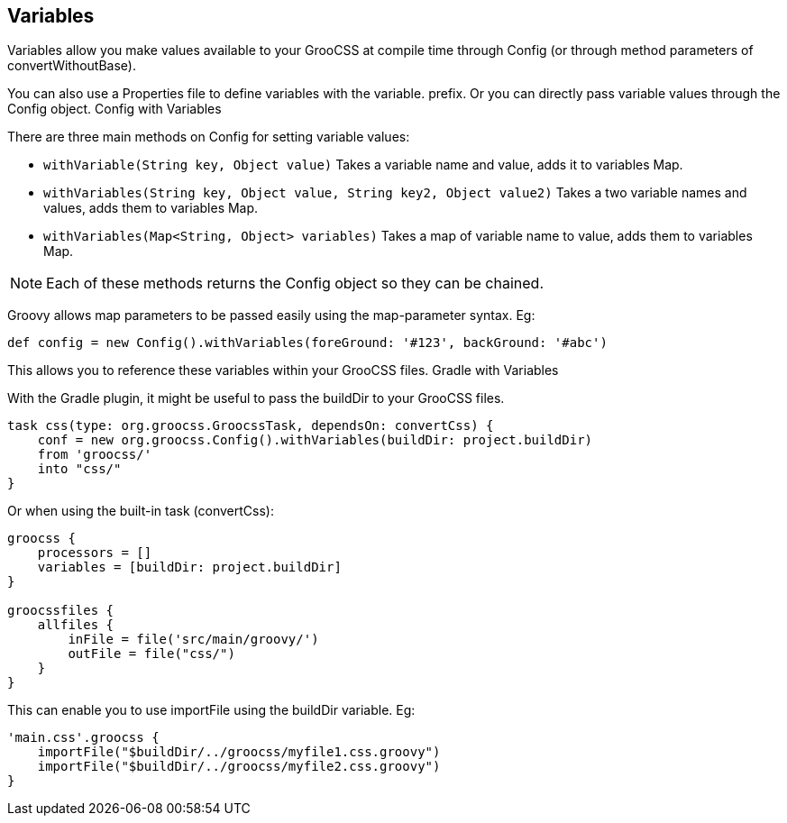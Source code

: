 ## Variables

Variables allow you make values available to your GrooCSS at compile time through Config (or through method parameters of convertWithoutBase).

You can also use a Properties file to define variables with the variable. prefix. Or you can directly pass variable values through the Config object.
Config with Variables

There are three main methods on Config for setting variable values:

- `withVariable(String key, Object value)` Takes a variable name and value, adds it to variables Map.
- `withVariables(String key, Object value, String key2, Object value2)` Takes a two variable names and values, adds them to variables Map.
- `withVariables(Map<String, Object> variables)` Takes a map of variable name to value, adds them to variables Map.

NOTE: Each of these methods returns the Config object so they can be chained.

Groovy allows map parameters to be passed easily using the map-parameter syntax. Eg:

[source, groovy]
----
def config = new Config().withVariables(foreGround: '#123', backGround: '#abc')
----

This allows you to reference these variables within your GrooCSS files.
Gradle with Variables

With the Gradle plugin, it might be useful to pass the buildDir to your GrooCSS files.

[source, groovy]
----
task css(type: org.groocss.GroocssTask, dependsOn: convertCss) {
    conf = new org.groocss.Config().withVariables(buildDir: project.buildDir)
    from 'groocss/'
    into "css/"
}
----
Or when using the built-in task (convertCss):

[source, groovy]
----
groocss {
    processors = []
    variables = [buildDir: project.buildDir]
}

groocssfiles {
    allfiles {
        inFile = file('src/main/groovy/')
        outFile = file("css/")
    }
}
----

This can enable you to use importFile using the buildDir variable. Eg:

[source, groovy]
----
'main.css'.groocss {
    importFile("$buildDir/../groocss/myfile1.css.groovy")
    importFile("$buildDir/../groocss/myfile2.css.groovy")
}
----


